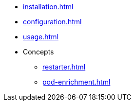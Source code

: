 * xref:installation.adoc[]
* xref:configuration.adoc[]
* xref:usage.adoc[]
* Concepts
** xref:restarter.adoc[]
** xref:pod-enrichment.adoc[]
